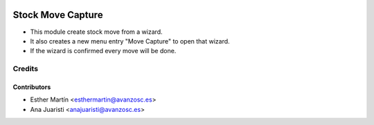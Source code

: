 .. image:: https://img.shields.io/badge/licence-AGPL--3-blue.svg
   :target: http://www.gnu.org/licenses/agpl-3.0-standalone.html
   :alt: License: AGPL-3

==================
Stock Move Capture
==================

* This module create stock move from a wizard.
* It also creates a new menu entry "Move Capture" to open that wizard.
* If the wizard is confirmed every move will be done.


Credits
=======


Contributors
------------
* Esther Martín <esthermartin@avanzosc.es>
* Ana Juaristi <anajuaristi@avanzosc.es>
